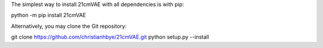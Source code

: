 The simplest way to install 21cmVAE with all dependencies is with pip:

python -m pip install 21cmVAE 

Alternatively, you may clone the Git repository:

git clone https://github.com/christianhbye/21cmVAE.git
python setup.py --install

